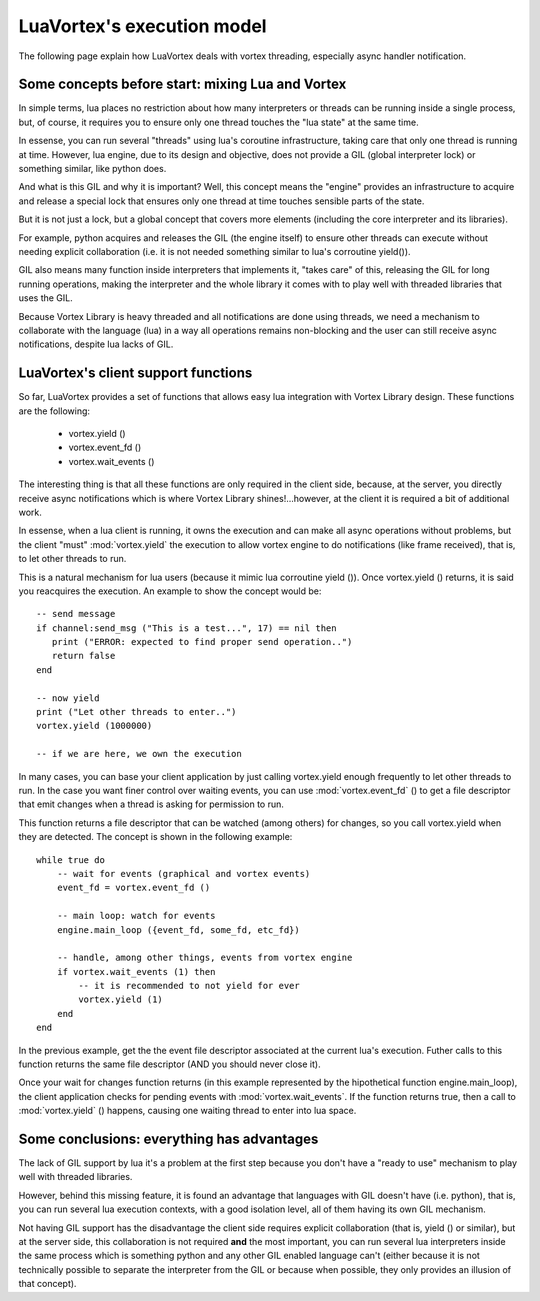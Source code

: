 .. _execution-model-label:

LuaVortex's execution model
===========================

The following page explain how LuaVortex deals with vortex threading,
especially async handler notification.

=================================================
Some concepts before start: mixing Lua and Vortex
=================================================

In simple terms, lua places no restriction about how many interpreters
or threads can be running inside a single process, but, of course, it
requires you to ensure only one thread touches the "lua state" at the
same time.

In essense, you can run several "threads" using lua's coroutine
infrastructure, taking care that only one thread is running at
time. However, lua engine, due to its design and objective, does not
provide a GIL (global interpreter lock) or something similar, like
python does.

And what is this GIL and why it is important? Well, this concept means
the "engine" provides an infrastructure to acquire and release a
special lock that ensures only one thread at time touches sensible
parts of the state.

But it is not just a lock, but a global concept that covers more
elements (including the core interpreter and its libraries). 

For example, python acquires and releases the GIL (the engine itself)
to ensure other threads can execute without needing explicit
collaboration (i.e. it is not needed something similar to lua's
corroutine yield()).

GIL also means many function inside interpreters that implements it,
"takes care" of this, releasing the GIL for long running operations,
making the interpreter and the whole library it comes with to play
well with threaded libraries that uses the GIL.

Because Vortex Library is heavy threaded and all notifications are
done using threads, we need a mechanism to collaborate with the
language (lua) in a way all operations remains non-blocking and the
user can still receive async notifications, despite lua lacks of GIL.

====================================
LuaVortex's client support functions
====================================

So far, LuaVortex provides a set of functions that allows easy lua
integration with Vortex Library design. These functions are the following:

  - vortex.yield ()
  - vortex.event_fd ()
  - vortex.wait_events ()

The interesting thing is that all these functions are only required in
the client side, because, at the server, you directly receive async
notifications which is where Vortex Library shines!...however, at the
client it is required a bit of additional work. 

In essense, when a lua client is running, it owns the execution and
can make all async operations without problems, but the client "must"
:mod:`vortex.yield` the execution to allow vortex engine to do
notifications (like frame received), that is, to let other threads to
run.

This is a natural mechanism for lua users (because it mimic lua
corroutine yield ()). Once vortex.yield () returns, it is said you
reacquires the execution. An example to show the concept would be::

       -- send message 
       if channel:send_msg ("This is a test...", 17) == nil then
          print ("ERROR: expected to find proper send operation..")
          return false
       end

       -- now yield
       print ("Let other threads to enter..")
       vortex.yield (1000000)

       -- if we are here, we own the execution

In many cases, you can base your client application by just calling
vortex.yield enough frequently to let other threads to run. In the
case you want finer control over waiting events, you can use
:mod:`vortex.event_fd` () to get a file descriptor that emit changes when a
thread is asking for permission to run.

This function returns a file descriptor that can be watched (among
others) for changes, so you call vortex.yield when they are
detected. The concept is shown in the following example::


   while true do
       -- wait for events (graphical and vortex events)
       event_fd = vortex.event_fd ()

       -- main loop: watch for events
       engine.main_loop ({event_fd, some_fd, etc_fd})

       -- handle, among other things, events from vortex engine
       if vortex.wait_events (1) then
           -- it is recommended to not yield for ever
           vortex.yield (1)
       end
   end

In the previous example, get the the event file descriptor associated
at the current lua's execution. Futher calls to this function returns
the same file descriptor (AND you should never close it).

Once your wait for changes function returns (in this example
represented by the hipothetical function engine.main_loop), the client
application checks for pending events with :mod:`vortex.wait_events`. If the
function returns true, then a call to :mod:`vortex.yield` () happens, causing
one waiting thread to enter into lua space.

===========================================
Some conclusions: everything has advantages
===========================================

The lack of GIL support by lua it's a problem at the first step
because you don't have a "ready to use" mechanism to play well with
threaded libraries.

However, behind this missing feature, it is found an advantage that
languages with GIL doesn't have (i.e. python), that is, you can run
several lua execution contexts, with a good isolation level, all of
them having its own GIL mechanism.

Not having GIL support has the disadvantage the client side requires
explicit collaboration (that is, yield () or similar), but at the
server side, this collaboration is not required **and** the most
important, you can run several lua interpreters inside the same
process which is something python and any other GIL enabled language
can't (either because it is not technically possible to separate the
interpreter from the GIL or because when possible, they only provides
an illusion of that concept).






